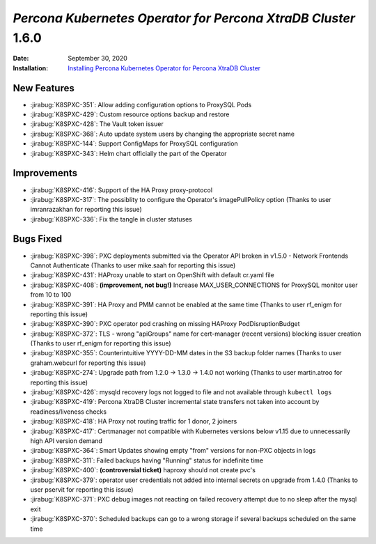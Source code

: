 .. _K8SPXC-1.6.0:qaq

================================================================================
*Percona Kubernetes Operator for Percona XtraDB Cluster* 1.6.0
================================================================================

:Date: September 30, 2020
:Installation: `Installing Percona Kubernetes Operator for Percona XtraDB Cluster <https://www.percona.com/doc/kubernetes-operator-for-pxc/index.html#quickstart-guides>`_

New Features
================================================================================

* :jirabug:`K8SPXC-351`: Allow adding configuration options to ProxySQL Pods
* :jirabug:`K8SPXC-429`: Custom resource options backup and restore
* :jirabug:`K8SPXC-428`: The Vault token issuer
* :jirabug:`K8SPXC-368`: Auto update system users by changing the appropriate
  secret name
* :jirabug:`K8SPXC-144`: Support ConfigMaps for ProxySQL configuration
* :jirabug:`K8SPXC-343`: Helm chart officially the part of the Operator

Improvements
================================================================================

* :jirabug:`K8SPXC-416`: Support of the HA Proxy proxy-protocol
* :jirabug:`K8SPXC-317`: The possiblity to configure the Operator's imagePullPolicy option (Thanks to user imranrazakhan for reporting this issue)
* :jirabug:`K8SPXC-336`: Fix the tangle in cluster statuses

Bugs Fixed
================================================================================

* :jirabug:`K8SPXC-398`: PXC deployments submitted via the Operator API broken in v1.5.0 - Network Frontends Cannot Authenticate (Thanks to user mike.saah for reporting this issue)
* :jirabug:`K8SPXC-431`: HAProxy unable to start on OpenShift with default cr.yaml file
* :jirabug:`K8SPXC-408`: **(improvement, not bug!)** Increase MAX_USER_CONNECTIONS for ProxySQL monitor user from 10 to 100
* :jirabug:`K8SPXC-391`: HA Proxy and PMM cannot be enabled at the same time (Thanks to user rf_enigm for reporting this issue)
* :jirabug:`K8SPXC-390`: PXC operator pod crashing on missing HAProxy PodDisruptionBudget
* :jirabug:`K8SPXC-372`: TLS - wrong "apiGroups" name for cert-manager (recent versions) blocking issuer creation (Thanks to user rf_enigm for reporting this issue)
* :jirabug:`K8SPXC-355`: Counterintuitive YYYY-DD-MM dates in the S3 backup folder names (Thanks to user graham.webcurl for reporting this issue)
* :jirabug:`K8SPXC-274`: Upgrade path from 1.2.0 -> 1.3.0 -> 1.4.0 not working (Thanks to user martin.atroo for reporting this issue)
* :jirabug:`K8SPXC-426`: mysqld recovery logs not logged to file and not available through ``kubectl logs``
* :jirabug:`K8SPXC-419`: Percona XtraDB Cluster incremental state transfers not taken into account by readiness/liveness checks
* :jirabug:`K8SPXC-418`: HA Proxy not routing traffic for 1 donor, 2 joiners
* :jirabug:`K8SPXC-417`: Certmanager not compatible with Kubernetes versions below v1.15 due to unnecessarily high API version demand
* :jirabug:`K8SPXC-364`: Smart Updates showing empty "from" versions for non-PXC objects in logs
* :jirabug:`K8SPXC-311`: Failed backups having "Running" status for indefinite time
* :jirabug:`K8SPXC-400`: **(controversial ticket)** haproxy should not create pvc's
* :jirabug:`K8SPXC-379`: operator user credentials not added into internal secrets on upgrade from 1.4.0 (Thanks to user pservit for reporting this issue)
* :jirabug:`K8SPXC-371`: PXC debug images not reacting on failed recovery attempt due to no sleep after the mysql exit
* :jirabug:`K8SPXC-370`: Scheduled backups can go to a wrong storage if several backups scheduled on the same time
